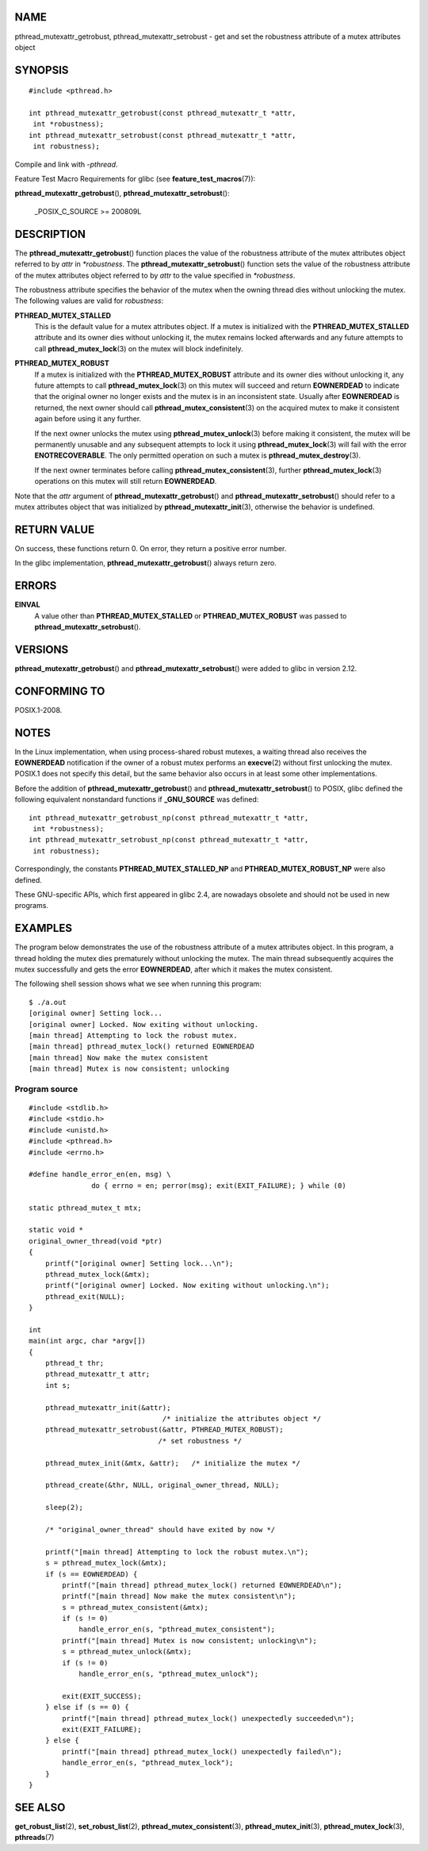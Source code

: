 NAME
====

pthread_mutexattr_getrobust, pthread_mutexattr_setrobust - get and set
the robustness attribute of a mutex attributes object

SYNOPSIS
========

::

   #include <pthread.h>

   int pthread_mutexattr_getrobust(const pthread_mutexattr_t *attr,
    int *robustness);
   int pthread_mutexattr_setrobust(const pthread_mutexattr_t *attr,
    int robustness);

Compile and link with *-pthread*.

Feature Test Macro Requirements for glibc (see
**feature_test_macros**\ (7)):

| **pthread_mutexattr_getrobust**\ (),
  **pthread_mutexattr_setrobust**\ ():

   \_POSIX_C_SOURCE >= 200809L

DESCRIPTION
===========

The **pthread_mutexattr_getrobust**\ () function places the value of the
robustness attribute of the mutex attributes object referred to by
*attr* in *\*robustness*. The **pthread_mutexattr_setrobust**\ ()
function sets the value of the robustness attribute of the mutex
attributes object referred to by *attr* to the value specified in
*\*robustness*.

The robustness attribute specifies the behavior of the mutex when the
owning thread dies without unlocking the mutex. The following values are
valid for *robustness*:

**PTHREAD_MUTEX_STALLED**
   This is the default value for a mutex attributes object. If a mutex
   is initialized with the **PTHREAD_MUTEX_STALLED** attribute and its
   owner dies without unlocking it, the mutex remains locked afterwards
   and any future attempts to call **pthread_mutex_lock**\ (3) on the
   mutex will block indefinitely.

**PTHREAD_MUTEX_ROBUST**
   If a mutex is initialized with the **PTHREAD_MUTEX_ROBUST** attribute
   and its owner dies without unlocking it, any future attempts to call
   **pthread_mutex_lock**\ (3) on this mutex will succeed and return
   **EOWNERDEAD** to indicate that the original owner no longer exists
   and the mutex is in an inconsistent state. Usually after
   **EOWNERDEAD** is returned, the next owner should call
   **pthread_mutex_consistent**\ (3) on the acquired mutex to make it
   consistent again before using it any further.

   If the next owner unlocks the mutex using
   **pthread_mutex_unlock**\ (3) before making it consistent, the mutex
   will be permanently unusable and any subsequent attempts to lock it
   using **pthread_mutex_lock**\ (3) will fail with the error
   **ENOTRECOVERABLE**. The only permitted operation on such a mutex is
   **pthread_mutex_destroy**\ (3).

   If the next owner terminates before calling
   **pthread_mutex_consistent**\ (3), further
   **pthread_mutex_lock**\ (3) operations on this mutex will still
   return **EOWNERDEAD**.

Note that the *attr* argument of **pthread_mutexattr_getrobust**\ () and
**pthread_mutexattr_setrobust**\ () should refer to a mutex attributes
object that was initialized by **pthread_mutexattr_init**\ (3),
otherwise the behavior is undefined.

RETURN VALUE
============

On success, these functions return 0. On error, they return a positive
error number.

In the glibc implementation, **pthread_mutexattr_getrobust**\ () always
return zero.

ERRORS
======

**EINVAL**
   A value other than **PTHREAD_MUTEX_STALLED** or
   **PTHREAD_MUTEX_ROBUST** was passed to
   **pthread_mutexattr_setrobust**\ ().

VERSIONS
========

**pthread_mutexattr_getrobust**\ () and
**pthread_mutexattr_setrobust**\ () were added to glibc in version 2.12.

CONFORMING TO
=============

POSIX.1-2008.

NOTES
=====

In the Linux implementation, when using process-shared robust mutexes, a
waiting thread also receives the **EOWNERDEAD** notification if the
owner of a robust mutex performs an **execve**\ (2) without first
unlocking the mutex. POSIX.1 does not specify this detail, but the same
behavior also occurs in at least some other implementations.

Before the addition of **pthread_mutexattr_getrobust**\ () and
**pthread_mutexattr_setrobust**\ () to POSIX, glibc defined the
following equivalent nonstandard functions if **\_GNU_SOURCE** was
defined:

::

   int pthread_mutexattr_getrobust_np(const pthread_mutexattr_t *attr,
    int *robustness);
   int pthread_mutexattr_setrobust_np(const pthread_mutexattr_t *attr,
    int robustness);

Correspondingly, the constants **PTHREAD_MUTEX_STALLED_NP** and
**PTHREAD_MUTEX_ROBUST_NP** were also defined.

These GNU-specific APIs, which first appeared in glibc 2.4, are nowadays
obsolete and should not be used in new programs.

EXAMPLES
========

The program below demonstrates the use of the robustness attribute of a
mutex attributes object. In this program, a thread holding the mutex
dies prematurely without unlocking the mutex. The main thread
subsequently acquires the mutex successfully and gets the error
**EOWNERDEAD**, after which it makes the mutex consistent.

The following shell session shows what we see when running this program:

::

   $ ./a.out
   [original owner] Setting lock...
   [original owner] Locked. Now exiting without unlocking.
   [main thread] Attempting to lock the robust mutex.
   [main thread] pthread_mutex_lock() returned EOWNERDEAD
   [main thread] Now make the mutex consistent
   [main thread] Mutex is now consistent; unlocking

Program source
--------------

::

   #include <stdlib.h>
   #include <stdio.h>
   #include <unistd.h>
   #include <pthread.h>
   #include <errno.h>

   #define handle_error_en(en, msg) \
                  do { errno = en; perror(msg); exit(EXIT_FAILURE); } while (0)

   static pthread_mutex_t mtx;

   static void *
   original_owner_thread(void *ptr)
   {
       printf("[original owner] Setting lock...\n");
       pthread_mutex_lock(&mtx);
       printf("[original owner] Locked. Now exiting without unlocking.\n");
       pthread_exit(NULL);
   }

   int
   main(int argc, char *argv[])
   {
       pthread_t thr;
       pthread_mutexattr_t attr;
       int s;

       pthread_mutexattr_init(&attr);
                                   /* initialize the attributes object */
       pthread_mutexattr_setrobust(&attr, PTHREAD_MUTEX_ROBUST);
                                  /* set robustness */

       pthread_mutex_init(&mtx, &attr);   /* initialize the mutex */

       pthread_create(&thr, NULL, original_owner_thread, NULL);

       sleep(2);

       /* "original_owner_thread" should have exited by now */

       printf("[main thread] Attempting to lock the robust mutex.\n");
       s = pthread_mutex_lock(&mtx);
       if (s == EOWNERDEAD) {
           printf("[main thread] pthread_mutex_lock() returned EOWNERDEAD\n");
           printf("[main thread] Now make the mutex consistent\n");
           s = pthread_mutex_consistent(&mtx);
           if (s != 0)
               handle_error_en(s, "pthread_mutex_consistent");
           printf("[main thread] Mutex is now consistent; unlocking\n");
           s = pthread_mutex_unlock(&mtx);
           if (s != 0)
               handle_error_en(s, "pthread_mutex_unlock");

           exit(EXIT_SUCCESS);
       } else if (s == 0) {
           printf("[main thread] pthread_mutex_lock() unexpectedly succeeded\n");
           exit(EXIT_FAILURE);
       } else {
           printf("[main thread] pthread_mutex_lock() unexpectedly failed\n");
           handle_error_en(s, "pthread_mutex_lock");
       }
   }

SEE ALSO
========

**get_robust_list**\ (2), **set_robust_list**\ (2),
**pthread_mutex_consistent**\ (3), **pthread_mutex_init**\ (3),
**pthread_mutex_lock**\ (3), **pthreads**\ (7)
